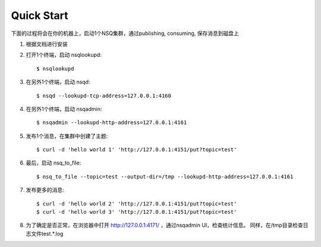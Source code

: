 Quick Start
==============
下面的过程将会在你的机器上，启动1个NSQ集群，通过publishing, consuming, 保存消息到磁盘上

#. 根据文档进行安装
#. 打开1个终端，启动 nsqlookupd::

   $ nsqlookupd

#. 在另外1个终端，启动 nsqd::

   $ nsqd --lookupd-tcp-address=127.0.0.1:4160

#. 在另外1个终端，启动 nsqadmin::

   $ nsqadmin --lookupd-http-address=127.0.0.1:4161

#. 发布1个消息，在集群中创建了主题::

   $ curl -d 'hello world 1' 'http://127.0.0.1:4151/put?topic=test'

#. 最后，启动 nsq_to_file::

   $ nsq_to_file --topic=test --output-dir=/tmp --lookupd-http-address=127.0.0.1:4161

#. 发布更多的消息::

   $ curl -d 'hello world 2' 'http://127.0.0.1:4151/put?topic=test'
   $ curl -d 'hello world 3' 'http://127.0.0.1:4151/put?topic=test'

#. 为了确定是否正常，在浏览器中打开 http://127.0.0.1:4171/ ，通过nsqadmin UI，检查统计信息。
   同样，在/tmp目录检查日志文件test.*.log
